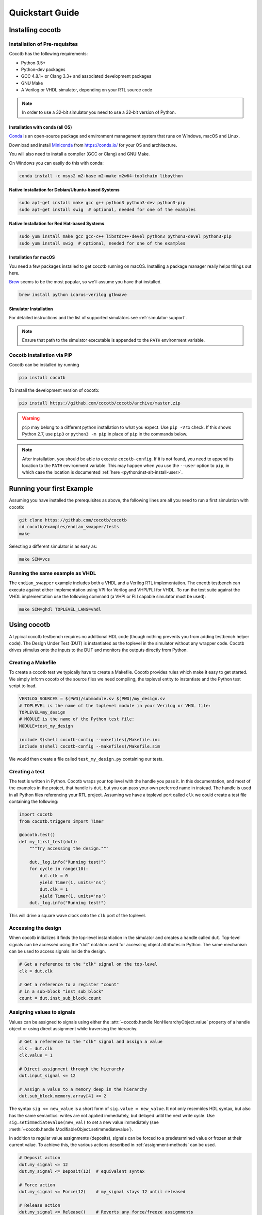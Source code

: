 ****************
Quickstart Guide
****************

Installing cocotb
=================

Installation of Pre-requisites
------------------------------

Cocotb has the following requirements:

* Python 3.5+
* Python-dev packages
* GCC 4.8.1+ or Clang 3.3+ and associated development packages
* GNU Make
* A Verilog or VHDL simulator, depending on your RTL source code

.. versionchanged:: 1.4 Dropped Python 2 support

.. note:: In order to use a 32-bit simulator you need to use a 32-bit version of Python.

Installation with conda (all OS)
^^^^^^^^^^^^^^^^^^^^^^^^^^^^^^^^

`Conda <https://conda.io/>`_ is an open-source package and environment management system that runs on Windows, macOS and Linux.

Download and install `Miniconda <https://docs.conda.io/en/latest/miniconda.html>`_ from https://conda.io/ for your OS and architecture.

You will also need to install a compiler (GCC or Clang) and GNU Make.

On Windows you can easily do this with conda:

.. code-block:: bash

    conda install -c msys2 m2-base m2-make m2w64-toolchain libpython

Native Installation for Debian/Ubuntu-based Systems
^^^^^^^^^^^^^^^^^^^^^^^^^^^^^^^^^^^^^^^^^^^^^^^^^^^

.. code-block:: bash

    sudo apt-get install make gcc g++ python3 python3-dev python3-pip
    sudo apt-get install swig  # optional, needed for one of the examples

Native Installation for Red Hat-based Systems
^^^^^^^^^^^^^^^^^^^^^^^^^^^^^^^^^^^^^^^^^^^^^

.. code-block:: bash

    sudo yum install make gcc gcc-c++ libstdc++-devel python3 python3-devel python3-pip
    sudo yum install swig  # optional, needed for one of the examples

Installation for macOS
^^^^^^^^^^^^^^^^^^^^^^

You need a few packages installed to get cocotb running on macOS.
Installing a package manager really helps things out here.

`Brew <https://brew.sh/>`_ seems to be the most popular, so we'll assume you have that installed.

.. code-block:: bash

    brew install python icarus-verilog gtkwave

.. seealso::

   For more installation options (also for 32-bit) please see `our Wiki <https://github.com/cocotb/cocotb/wiki/Tier-2-Setup-Instructions>`_.


Simulator Installation
^^^^^^^^^^^^^^^^^^^^^^

For detailed instructions and the list of supported simulators see :ref:`simulator-support`.

.. note::

    Ensure that path to the simulator executable is appended to the ``PATH`` environment variable.


.. _installation_via_pip::

Cocotb Installation via PIP
---------------------------

.. versionadded:: 1.2

Cocotb can be installed by running

.. code-block:: bash

    pip install cocotb

.. seealso::

    For user-local installation, follow the `pip User Guide <https://pip.pypa.io/en/stable/user_guide/#user-installs/>`_.

To install the development version of cocotb:

.. code-block:: bash

    pip install https://github.com/cocotb/cocotb/archive/master.zip

.. warning::

    ``pip`` may belong to a different python installation to what you expect.
    Use ``pip -V`` to check.
    If this shows Python 2.7, use ``pip3`` or ``python3 -m pip`` in place of ``pip`` in the commands below.

.. note::

    After installation, you should be able to execute ``cocotb-config``.
    If it is not found, you need to append its location to the ``PATH`` environment variable.
    This may happen when you use the ``--user`` option to ``pip``, in which case the location is documented :ref:`here <python:inst-alt-install-user>`.


Running your first Example
==========================

Assuming you have installed the prerequisites as above,
the following lines are all you need to run a first simulation with cocotb:

.. code-block:: bash

    git clone https://github.com/cocotb/cocotb
    cd cocotb/examples/endian_swapper/tests
    make

Selecting a different simulator is as easy as:

.. code-block:: bash

    make SIM=vcs


Running the same example as VHDL
--------------------------------

The ``endian_swapper`` example includes both a VHDL and a Verilog RTL implementation.
The cocotb testbench can execute against either implementation using VPI for
Verilog and VHPI/FLI for VHDL.  To run the test suite against the VHDL
implementation use the following command (a VHPI or FLI capable simulator must
be used):

.. code-block:: bash

    make SIM=ghdl TOPLEVEL_LANG=vhdl


Using cocotb
============

A typical cocotb testbench requires no additional HDL code (though nothing prevents you from adding testbench helper code).
The Design Under Test (DUT) is instantiated as the toplevel in the simulator
without any wrapper code.
Cocotb drives stimulus onto the inputs to the DUT and monitors the outputs
directly from Python.


Creating a Makefile
-------------------

To create a cocotb test we typically have to create a Makefile.  Cocotb provides
rules which make it easy to get started.  We simply inform cocotb of the
source files we need compiling, the toplevel entity to instantiate and the
Python test script to load.

.. code-block:: makefile

    VERILOG_SOURCES = $(PWD)/submodule.sv $(PWD)/my_design.sv
    # TOPLEVEL is the name of the toplevel module in your Verilog or VHDL file:
    TOPLEVEL=my_design
    # MODULE is the name of the Python test file:
    MODULE=test_my_design

    include $(shell cocotb-config --makefiles)/Makefile.inc
    include $(shell cocotb-config --makefiles)/Makefile.sim

We would then create a file called ``test_my_design.py`` containing our tests.


Creating a test
---------------

The test is written in Python. Cocotb wraps your top level with the handle you
pass it. In this documentation, and most of the examples in the project, that
handle is ``dut``, but you can pass your own preferred name in instead. The
handle is used in all Python files referencing your RTL project. Assuming we
have a toplevel port called ``clk`` we could create a test file containing the
following:

.. code-block:: python3

    import cocotb
    from cocotb.triggers import Timer

    @cocotb.test()
    def my_first_test(dut):
        """Try accessing the design."""

        dut._log.info("Running test!")
        for cycle in range(10):
            dut.clk = 0
            yield Timer(1, units='ns')
            dut.clk = 1
            yield Timer(1, units='ns')
        dut._log.info("Running test!")

This will drive a square wave clock onto the ``clk`` port of the toplevel.


Accessing the design
--------------------

When cocotb initializes it finds the top-level instantiation in the simulator
and creates a handle called ``dut``. Top-level signals can be accessed using the
"dot" notation used for accessing object attributes in Python. The same mechanism
can be used to access signals inside the design.

.. code-block:: python3

    # Get a reference to the "clk" signal on the top-level
    clk = dut.clk

    # Get a reference to a register "count"
    # in a sub-block "inst_sub_block"
    count = dut.inst_sub_block.count


Assigning values to signals
---------------------------

Values can be assigned to signals using either the
:attr:`~cocotb.handle.NonHierarchyObject.value` property of a handle object
or using direct assignment while traversing the hierarchy.

.. code-block:: python3

    # Get a reference to the "clk" signal and assign a value
    clk = dut.clk
    clk.value = 1

    # Direct assignment through the hierarchy
    dut.input_signal <= 12

    # Assign a value to a memory deep in the hierarchy
    dut.sub_block.memory.array[4] <= 2


The syntax ``sig <= new_value`` is a short form of ``sig.value = new_value``.
It not only resembles HDL syntax, but also has the same semantics:
writes are not applied immediately, but delayed until the next write cycle.
Use ``sig.setimmediatevalue(new_val)`` to set a new value immediately
(see :meth:`~cocotb.handle.ModifiableObject.setimmediatevalue`).

In addition to regular value assignments (deposits), signals can be forced
to a predetermined value or frozen at their current value. To achieve this,
the various actions described in :ref:`assignment-methods` can be used.

.. code-block:: python3

    # Deposit action
    dut.my_signal <= 12
    dut.my_signal <= Deposit(12)  # equivalent syntax

    # Force action
    dut.my_signal <= Force(12)    # my_signal stays 12 until released

    # Release action
    dut.my_signal <= Release()    # Reverts any force/freeze assignments

    # Freeze action
    dut.my_signal <= Freeze()     # my_signal stays at current value until released


Reading values from signals
---------------------------

Accessing the :attr:`~cocotb.handle.NonHierarchyObject.value` property of a handle object will return a :any:`BinaryValue` object.
Any unresolved bits are preserved and can be accessed using the :attr:`~cocotb.binary.BinaryValue.binstr` attribute,
or a resolved integer value can be accessed using the :attr:`~cocotb.binary.BinaryValue.integer` attribute.

.. code-block:: python3

    >>> # Read a value back from the DUT
    >>> count = dut.counter.value
    >>>
    >>> print(count.binstr)
    1X1010
    >>> # Resolve the value to an integer (X or Z treated as 0)
    >>> print(count.integer)
    42
    >>> # Show number of bits in a value
    >>> print(count.n_bits)
    6

We can also cast the signal handle directly to an integer:

.. code-block:: python3

    >>> print(int(dut.counter))
    42



Parallel and sequential execution
---------------------------------

An :keyword:`await` will run an :keyword:`async` coroutine and wait for it to complete.
The called coroutine "blocks" the execution of the current coroutine.
Wrapping the call in :func:`~cocotb.fork` runs the coroutine concurrently, allowing the current coroutine to continue executing.
At any time you can :keyword:`await` the result of the forked coroutine, which will block until the forked coroutine finishes.

The following example shows these in action:

.. code-block:: python3

    async def reset_dut(reset_n, duration_ns):
        reset_n <= 0
        await Timer(duration_ns, units='ns')
        reset_n <= 1
        reset_n._log.debug("Reset complete")

    @cocotb.test()
    async def parallel_example(dut):
        reset_n = dut.reset

        # Execution will block until reset_dut has completed
        await reset_dut(reset_n, 500)
        dut._log.debug("After reset")

        # Run reset_dut concurrently
        reset_thread = cocotb.fork(reset_dut(reset_n, duration_ns=500))

        # This timer will complete before the timer in the concurrently executing "reset_thread"
        await Timer(250, units='ns')
        dut._log.debug("During reset (reset_n = %s)" % reset_n.value)

        # Wait for the other thread to complete
        await reset_thread
        dut._log.debug("After reset")

See :ref:`coroutines` for more examples of what can be done with coroutines.
